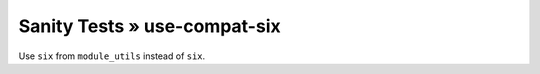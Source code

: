 Sanity Tests » use-compat-six
=============================

Use ``six`` from ``module_utils`` instead of ``six``.
